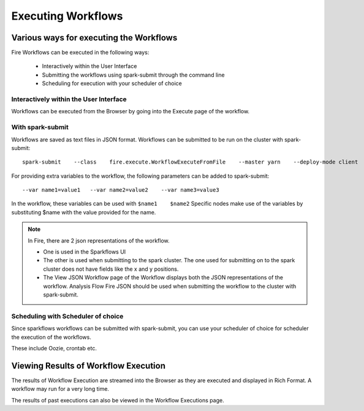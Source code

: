 Executing Workflows
===================

Various ways for executing the Workflows
----------------------------------------

Fire Workflows can be executed in the following ways:
 
  * Interactively within the User Interface
  * Submitting the workflows using spark-submit through the command line
  * Scheduling for execution with your scheduler of choice
  
Interactively within the User Interface
^^^^^^^^^^^^^^^^^^^^^^^^^^^^^^^^^^^^^^^
 
Workflows can be executed from the Browser by going into the Execute page of the workflow.

With spark-submit
^^^^^^^^^^^^^^^^^
 
Workflows are saved as text files in JSON format.
Workflows can be submitted to be run on the cluster with spark-submit::
  
    spark-submit    --class    fire.execute.WorkflowExecuteFromFile    --master yarn    --deploy-mode client    --executor-memory 1G    --num-executors 1    --executor-cores 1       fire-core-1.4.2-jar-with-dependencies.jar       --postback-url http://<machine>:8080/messageFromSparkJob        --job-id 1         --workflow-file      kmeans.wf

For providing extra variables to the workflow, the following parameters can be added to spark-submit::
 
    --var name1=value1   --var name2=value2    --var name3=value3
 
In the workflow, these variables can be used with ``$name1    $name2``
Specific nodes make use of the variables by substituting $name with the value provided for the name.
 
.. note::  In Fire, there are 2 json representations of the workflow.

           * One is used in the Sparkflows UI
           * The other is used when submitting to the spark cluster. The one used for submitting on to the spark cluster does not have fields like the x and y positions. 
  
           * The View JSON Workflow page of the Workflow displays both the JSON representations of the workflow. Analysis Flow Fire JSON should be used when submitting the workflow to the cluster with spark-submit.

 
Scheduling with Scheduler of choice
^^^^^^^^^^^^^^^^^^^^^^^^^^^^^^^^^^^
 
Since sparkflows workflows can be submitted with spark-submit, you can use your scheduler of choice for scheduler the execution of the workflows.
 
These include Oozie, crontab etc.
 
Viewing Results of Workflow Execution
-------------------------------------
 
The results of Workflow Execution are streamed into the Browser as they are executed and displayed in Rich Format. A workflow may run for a very long time.

The results of past executions can also be viewed in the Workflow Executions page.

